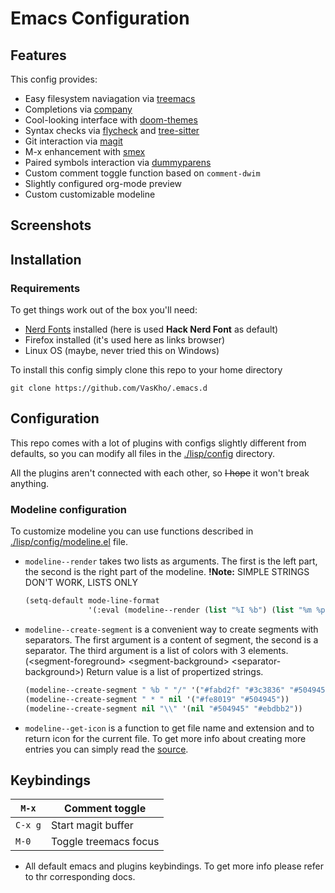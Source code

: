#+OPTIONS: toc:nil
* Emacs Configuration

#+TOC: headlines 2

** Features
This config provides:
- Easy filesystem naviagation via [[https://github.com/Alexander-Miller/treemacs][treemacs]]
- Completions via [[https://github.com/company-mode/company-mode][company]]
- Cool-looking interface with [[https://github.com/doomemacs/themes][doom-themes]]
- Syntax checks via [[https://github.com/flycheck/flycheck][flycheck]] and [[https://github.com/emacs-tree-sitter/elisp-tree-sitter][tree-sitter]]
- Git interaction via [[https://github.com/magit/magit][magit]]
- M-x enhancement with [[https://github.com/nonsequitur/smex][smex]]
- Paired symbols interaction via [[https://github.com/snosov1/dummyparens][dummyparens]]
- Custom comment toggle function based on ~comment-dwim~
- Slightly configured org-mode preview
- Custom customizable modeline

** Screenshots

[[./screenshots/screen-1.png]]


** Installation
*** Requirements
To get things work out of the box you'll need:
- [[https://www.nerdfonts.com/][Nerd Fonts]] installed (here is used *Hack Nerd Font* as default)
- Firefox installed (it's used here as links browser)
- Linux OS (maybe, never tried this on Windows)

To install this config simply clone this repo to your home directory
#+BEGIN_SRC shell
  git clone https://github.com/VasKho/.emacs.d
#+END_SRC

** Configuration
This repo comes with a lot of plugins with configs slightly different from defaults, so you can modify all files in the [[./lisp/config]] directory.

All the plugins aren't connected with each other, so +I hope+ it won't break anything.

*** Modeline configuration
To customize modeline you can use functions described in [[./lisp/config/modeline.el]] file.

- ~modeline--render~ takes two lists as arguments. The first is the left part, the second is the right part of the modeline.
  *!Note:* SIMPLE STRINGS DON'T WORK, LISTS ONLY
  #+BEGIN_SRC emacs-lisp
    (setq-default mode-line-format
                  '(:eval (modeline--render (list "%I %b") (list "%m %p"))))
  #+END_SRC

- ~modeline--create-segment~ is a convenient way to create segments with separators.
  The first argument is a content of segment, the second is a separator.
  The third argument is a list of colors with 3 elements. (<segment-foreground> <segment-background> <separator-background>)
  Return value is a list of propertized strings.
  #+BEGIN_SRC emacs-lisp
    (modeline--create-segment " %b " "/" '("#fabd2f" "#3c3836" "#504945"))
    (modeline--create-segment " * " nil '("#fe8019" "#504945"))
    (modeline--create-segment nil "\\" '(nil "#504945" "#ebdbb2"))
  #+END_SRC

- ~modeline--get-icon~ is a function to get file name and extension and to return icon for the current file.
  To get more info about creating more entries you can simply read the [[file:./lisp/config/modeline.el::24][source]].

** Keybindings

|-------+-----------------------|
| ~M-x~   | Comment toggle        |
|-------+-----------------------|
| ~C-x g~ | Start magit buffer    |
|-------+-----------------------|
| ~M-0~   | Toggle treemacs focus |
|-------+-----------------------|

+ All default emacs and plugins keybindings. To get more info please refer to thr corresponding docs.
